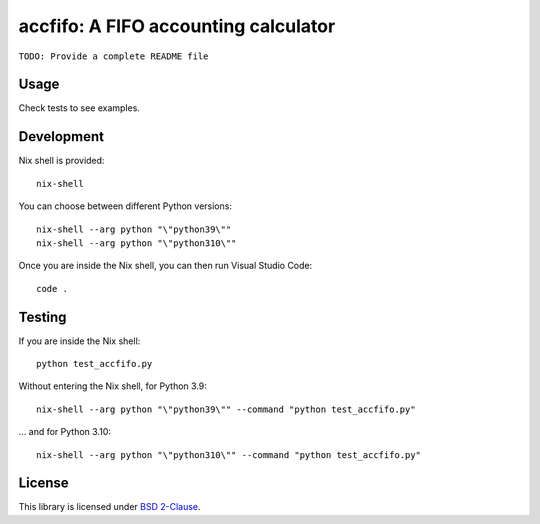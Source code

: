 accfifo: A FIFO accounting calculator
=====================================

.. image:: https://travis-ci.org/vst/accfifo.svg?branch=develop

``TODO: Provide a complete README file``

Usage
-----

Check tests to see examples.

Development
-----------

Nix shell is provided::

    nix-shell

You can choose between different Python versions::

    nix-shell --arg python "\"python39\""
    nix-shell --arg python "\"python310\""

Once you are inside the Nix shell, you can then run Visual Studio Code::

    code .

Testing
-------

If you are inside the Nix shell::

    python test_accfifo.py

Without entering the Nix shell, for Python 3.9::

    nix-shell --arg python "\"python39\"" --command "python test_accfifo.py"

\... and for Python 3.10::

    nix-shell --arg python "\"python310\"" --command "python test_accfifo.py"


License
-------

This library is licensed under `BSD 2-Clause <http://opensource.org/licenses/BSD-2-Clause>`_.
